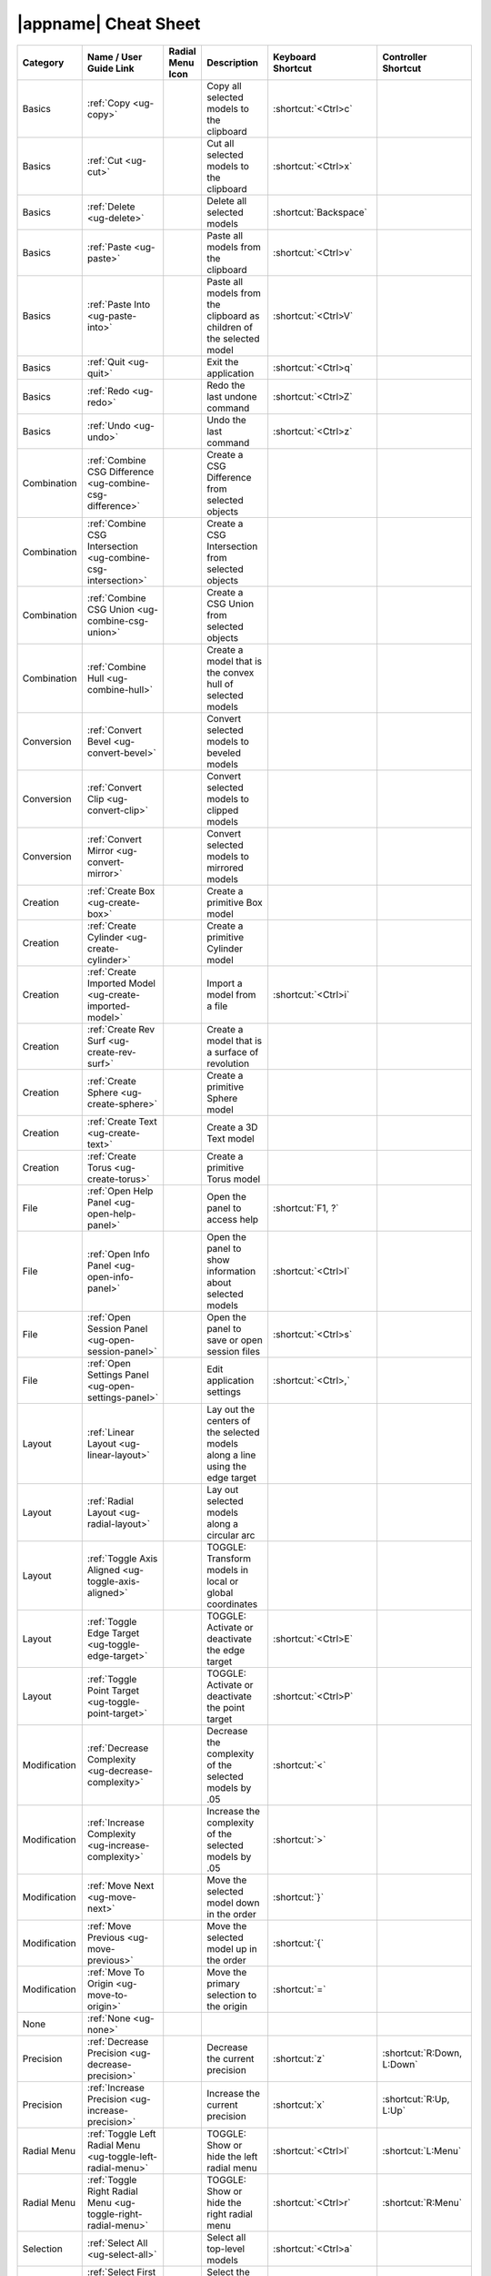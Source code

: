 |appname| Cheat Sheet
=====================

.. This file was generated by the createcheatsheet app.

.. list-table::
   :widths: auto
   :header-rows: 1
   :class: cheat-sheet-table

   * - Category
     - | Name / User
       | Guide Link
     - | Radial Menu
       | Icon
     - Description
     - | Keyboard
       | Shortcut
     - | Controller
       | Shortcut
   * - Basics
     - :ref:`Copy <ug-copy>`
     - .. menuicon:: Copy
     - Copy all selected models to the clipboard
     - :shortcut:`<Ctrl>c`
     - 
   * - Basics
     - :ref:`Cut <ug-cut>`
     - .. menuicon:: Cut
     - Cut all selected models to the clipboard
     - :shortcut:`<Ctrl>x`
     - 
   * - Basics
     - :ref:`Delete <ug-delete>`
     - .. menuicon:: Delete
     - Delete all selected models
     - :shortcut:`Backspace`
     - 
   * - Basics
     - :ref:`Paste <ug-paste>`
     - .. menuicon:: Paste
     - Paste all models from the clipboard
     - :shortcut:`<Ctrl>v`
     - 
   * - Basics
     - :ref:`Paste Into <ug-paste-into>`
     - .. menuicon:: PasteInto
     - Paste all models from the clipboard as children of the selected model
     - :shortcut:`<Ctrl>V`
     - 
   * - Basics
     - :ref:`Quit <ug-quit>`
     - .. menuicon:: Quit
     - Exit the application
     - :shortcut:`<Ctrl>q`
     - 
   * - Basics
     - :ref:`Redo <ug-redo>`
     - .. menuicon:: Redo
     - Redo the last undone command
     - :shortcut:`<Ctrl>Z`
     - 
   * - Basics
     - :ref:`Undo <ug-undo>`
     - .. menuicon:: Undo
     - Undo the last command
     - :shortcut:`<Ctrl>z`
     - 
   * - Combination
     - :ref:`Combine CSG Difference <ug-combine-csg-difference>`
     - .. menuicon:: CombineCSGDifference
     - Create a CSG Difference from selected objects
     - 
     - 
   * - Combination
     - :ref:`Combine CSG Intersection <ug-combine-csg-intersection>`
     - .. menuicon:: CombineCSGIntersection
     - Create a CSG Intersection from selected objects
     - 
     - 
   * - Combination
     - :ref:`Combine CSG Union <ug-combine-csg-union>`
     - .. menuicon:: CombineCSGUnion
     - Create a CSG Union from selected objects
     - 
     - 
   * - Combination
     - :ref:`Combine Hull <ug-combine-hull>`
     - .. menuicon:: CombineHull
     - Create a model that is the convex hull of selected models
     - 
     - 
   * - Conversion
     - :ref:`Convert Bevel <ug-convert-bevel>`
     - .. menuicon:: ConvertBevel
     - Convert selected models to beveled models
     - 
     - 
   * - Conversion
     - :ref:`Convert Clip <ug-convert-clip>`
     - .. menuicon:: ConvertClip
     - Convert selected models to clipped models
     - 
     - 
   * - Conversion
     - :ref:`Convert Mirror <ug-convert-mirror>`
     - .. menuicon:: ConvertMirror
     - Convert selected models to mirrored models
     - 
     - 
   * - Creation
     - :ref:`Create Box <ug-create-box>`
     - .. menuicon:: CreateBox
     - Create a primitive Box model
     - 
     - 
   * - Creation
     - :ref:`Create Cylinder <ug-create-cylinder>`
     - .. menuicon:: CreateCylinder
     - Create a primitive Cylinder model
     - 
     - 
   * - Creation
     - :ref:`Create Imported Model <ug-create-imported-model>`
     - .. menuicon:: CreateImportedModel
     - Import a model from a file
     - :shortcut:`<Ctrl>i`
     - 
   * - Creation
     - :ref:`Create Rev Surf <ug-create-rev-surf>`
     - .. menuicon:: CreateRevSurf
     - Create a model that is a surface of revolution
     - 
     - 
   * - Creation
     - :ref:`Create Sphere <ug-create-sphere>`
     - .. menuicon:: CreateSphere
     - Create a primitive Sphere model
     - 
     - 
   * - Creation
     - :ref:`Create Text <ug-create-text>`
     - .. menuicon:: CreateText
     - Create a 3D Text model
     - 
     - 
   * - Creation
     - :ref:`Create Torus <ug-create-torus>`
     - .. menuicon:: CreateTorus
     - Create a primitive Torus model
     - 
     - 
   * - File
     - :ref:`Open Help Panel <ug-open-help-panel>`
     - .. menuicon:: OpenHelpPanel
     - Open the panel to access help
     - :shortcut:`F1, ?`
     - 
   * - File
     - :ref:`Open Info Panel <ug-open-info-panel>`
     - .. menuicon:: OpenInfoPanel
     - Open the panel to show information about selected models
     - :shortcut:`<Ctrl>I`
     - 
   * - File
     - :ref:`Open Session Panel <ug-open-session-panel>`
     - .. menuicon:: OpenSessionPanel
     - Open the panel to save or open session files
     - :shortcut:`<Ctrl>s`
     - 
   * - File
     - :ref:`Open Settings Panel <ug-open-settings-panel>`
     - .. menuicon:: OpenSettingsPanel
     - Edit application settings
     - :shortcut:`<Ctrl>,`
     - 
   * - Layout
     - :ref:`Linear Layout <ug-linear-layout>`
     - .. menuicon:: LinearLayout
     - Lay out the centers of the selected models along a line using the edge target
     - 
     - 
   * - Layout
     - :ref:`Radial Layout <ug-radial-layout>`
     - .. menuicon:: RadialLayout
     - Lay out selected models along a circular arc
     - 
     - 
   * - Layout
     - :ref:`Toggle Axis Aligned <ug-toggle-axis-aligned>`
     - .. menuicon:: ToggleAxisAligned
     - TOGGLE: Transform models in local or global coordinates
     - 
     - 
   * - Layout
     - :ref:`Toggle Edge Target <ug-toggle-edge-target>`
     - .. menuicon:: ToggleEdgeTarget
     - TOGGLE: Activate or deactivate the edge target
     - :shortcut:`<Ctrl>E`
     - 
   * - Layout
     - :ref:`Toggle Point Target <ug-toggle-point-target>`
     - .. menuicon:: TogglePointTarget
     - TOGGLE: Activate or deactivate the point target
     - :shortcut:`<Ctrl>P`
     - 
   * - Modification
     - :ref:`Decrease Complexity <ug-decrease-complexity>`
     - .. menuicon:: DecreaseComplexity
     - Decrease the complexity of the selected models by .05
     - :shortcut:`<`
     - 
   * - Modification
     - :ref:`Increase Complexity <ug-increase-complexity>`
     - .. menuicon:: IncreaseComplexity
     - Increase the complexity of the selected models by .05
     - :shortcut:`>`
     - 
   * - Modification
     - :ref:`Move Next <ug-move-next>`
     - .. menuicon:: MoveNext
     - Move the selected model down in the order
     - :shortcut:`}`
     - 
   * - Modification
     - :ref:`Move Previous <ug-move-previous>`
     - .. menuicon:: MovePrevious
     - Move the selected model up in the order
     - :shortcut:`{`
     - 
   * - Modification
     - :ref:`Move To Origin <ug-move-to-origin>`
     - .. menuicon:: MoveToOrigin
     - Move the primary selection to the origin
     - :shortcut:`=`
     - 
   * - None
     - :ref:`None <ug-none>`
     - .. menuicon:: None
     - 
     - 
     - 
   * - Precision
     - :ref:`Decrease Precision <ug-decrease-precision>`
     - .. menuicon:: DecreasePrecision
     - Decrease the current precision
     - :shortcut:`z`
     - :shortcut:`R:Down, L:Down`
   * - Precision
     - :ref:`Increase Precision <ug-increase-precision>`
     - .. menuicon:: IncreasePrecision
     - Increase the current precision
     - :shortcut:`x`
     - :shortcut:`R:Up, L:Up`
   * - Radial Menu
     - :ref:`Toggle Left Radial Menu <ug-toggle-left-radial-menu>`
     - .. menuicon:: ToggleLeftRadialMenu
     - TOGGLE: Show or hide the left radial menu
     - :shortcut:`<Ctrl>l`
     - :shortcut:`L:Menu`
   * - Radial Menu
     - :ref:`Toggle Right Radial Menu <ug-toggle-right-radial-menu>`
     - .. menuicon:: ToggleRightRadialMenu
     - TOGGLE: Show or hide the right radial menu
     - :shortcut:`<Ctrl>r`
     - :shortcut:`R:Menu`
   * - Selection
     - :ref:`Select All <ug-select-all>`
     - .. menuicon:: SelectAll
     - Select all top-level models
     - :shortcut:`<Ctrl>a`
     - 
   * - Selection
     - :ref:`Select First Child <ug-select-first-child>`
     - .. menuicon:: SelectFirstChild
     - Select the first child of the primary selection
     - :shortcut:`<Ctrl>Down`
     - 
   * - Selection
     - :ref:`Select Next Sibling <ug-select-next-sibling>`
     - .. menuicon:: SelectNextSibling
     - Select the next sibling of the primary selection
     - :shortcut:`<Ctrl>Right`
     - 
   * - Selection
     - :ref:`Select None <ug-select-none>`
     - .. menuicon:: SelectNone
     - Deselect all selected models
     - :shortcut:`<Ctrl>A`
     - 
   * - Selection
     - :ref:`Select Parent <ug-select-parent>`
     - .. menuicon:: SelectParent
     - Select the parent of the primary selection
     - :shortcut:`<Ctrl>Up`
     - 
   * - Selection
     - :ref:`Select Previous Sibling <ug-select-previous-sibling>`
     - .. menuicon:: SelectPreviousSibling
     - Select the previous sibling of the primary selection
     - :shortcut:`<Ctrl>Left`
     - 
   * - Specialized
     - :ref:`Toggle Specialized Tool <ug-toggle-specialized-tool>`
     - .. menuicon:: ToggleSpecializedTool
     - TOGGLE: Switch between the current general tool and the specialized tool for the selected models
     - :shortcut:`SPACE`
     - :shortcut:`R:Center, L:Center`
   * - Tools
     - :ref:`Color Tool <ug-color-tool>`
     - .. menuicon:: ColorTool
     - Edit the color of the selected models
     - 
     - 
   * - Tools
     - :ref:`Complexity Tool <ug-complexity-tool>`
     - .. menuicon:: ComplexityTool
     - Edit the complexity of the selected models
     - 
     - 
   * - Tools
     - :ref:`Name Tool <ug-name-tool>`
     - .. menuicon:: NameTool
     - Edit the name of the selected model
     - :shortcut:`<Ctrl>n`
     - 
   * - Tools
     - :ref:`Rotation Tool <ug-rotation-tool>`
     - .. menuicon:: RotationTool
     - Rotate the selected models (Alt for in-place)
     - 
     - 
   * - Tools
     - :ref:`Scale Tool <ug-scale-tool>`
     - .. menuicon:: ScaleTool
     - Change the size of the selected models (Alt for symmetric)
     - 
     - 
   * - Tools
     - :ref:`Switch To Next Tool <ug-switch-to-next-tool>`
     - .. menuicon:: SwitchToNextTool
     - Switch to the next general tool
     - :shortcut:`]`
     - :shortcut:`R:Right, L:Right`
   * - Tools
     - :ref:`Switch To Previous Tool <ug-switch-to-previous-tool>`
     - .. menuicon:: SwitchToPreviousTool
     - Switch to the previous general tool
     - :shortcut:`[`
     - :shortcut:`R:Left, L:Left`
   * - Tools
     - :ref:`Translation Tool <ug-translation-tool>`
     - .. menuicon:: TranslationTool
     - Change the position of the selected models
     - 
     - 
   * - Viewing
     - :ref:`Hide Selected <ug-hide-selected>`
     - .. menuicon:: HideSelected
     - Hide selected top-level models
     - :shortcut:`<Ctrl>h`
     - 
   * - Viewing
     - :ref:`Show All <ug-show-all>`
     - .. menuicon:: ShowAll
     - Show all hidden top-level models
     - :shortcut:`<Ctrl>H`
     - 
   * - Viewing
     - :ref:`Toggle Build Volume <ug-toggle-build-volume>`
     - .. menuicon:: ToggleBuildVolume
     - TOGGLE: Show or hide the translucent build volume
     - :shortcut:`<Ctrl>b`
     - 
   * - Viewing
     - :ref:`Toggle Inspector <ug-toggle-inspector>`
     - .. menuicon:: ToggleInspector
     - TOGGLE: Open or close the Inspector for the current primary selection
     - :shortcut:`<Ctrl>t`
     - 
   * - Viewing
     - :ref:`Toggle Show Edges <ug-toggle-show-edges>`
     - .. menuicon:: ToggleShowEdges
     - TOGGLE: Show or hide edges on all models
     - :shortcut:`<Ctrl>e`
     - 
